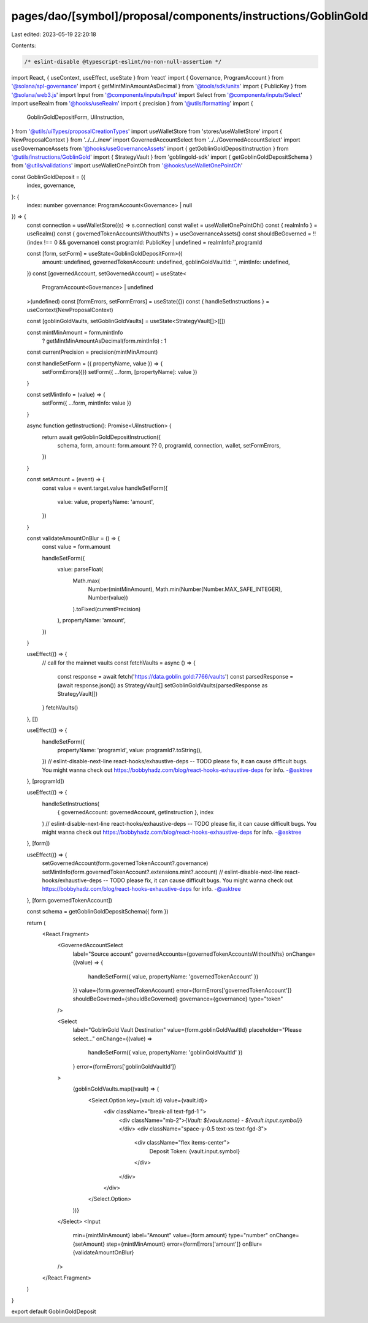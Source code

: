 pages/dao/[symbol]/proposal/components/instructions/GoblinGold/GoblinGoldDeposit.tsx
====================================================================================

Last edited: 2023-05-19 22:20:18

Contents:

.. code-block:: tsx

    /* eslint-disable @typescript-eslint/no-non-null-assertion */
import React, { useContext, useEffect, useState } from 'react'
import { Governance, ProgramAccount } from '@solana/spl-governance'
import { getMintMinAmountAsDecimal } from '@tools/sdk/units'
import { PublicKey } from '@solana/web3.js'
import Input from '@components/inputs/Input'
import Select from '@components/inputs/Select'
import useRealm from '@hooks/useRealm'
import { precision } from '@utils/formatting'
import {
  GoblinGoldDepositForm,
  UiInstruction,
} from '@utils/uiTypes/proposalCreationTypes'
import useWalletStore from 'stores/useWalletStore'
import { NewProposalContext } from '../../../new'
import GovernedAccountSelect from '../../GovernedAccountSelect'
import useGovernanceAssets from '@hooks/useGovernanceAssets'
import { getGoblinGoldDepositInstruction } from '@utils/instructions/GoblinGold'
import { StrategyVault } from 'goblingold-sdk'
import { getGoblinGoldDepositSchema } from '@utils/validations'
import useWalletOnePointOh from '@hooks/useWalletOnePointOh'

const GoblinGoldDeposit = ({
  index,
  governance,
}: {
  index: number
  governance: ProgramAccount<Governance> | null
}) => {
  const connection = useWalletStore((s) => s.connection)
  const wallet = useWalletOnePointOh()
  const { realmInfo } = useRealm()
  const { governedTokenAccountsWithoutNfts } = useGovernanceAssets()
  const shouldBeGoverned = !!(index !== 0 && governance)
  const programId: PublicKey | undefined = realmInfo?.programId

  const [form, setForm] = useState<GoblinGoldDepositForm>({
    amount: undefined,
    governedTokenAccount: undefined,
    goblinGoldVaultId: '',
    mintInfo: undefined,
  })
  const [governedAccount, setGovernedAccount] = useState<
    ProgramAccount<Governance> | undefined
  >(undefined)
  const [formErrors, setFormErrors] = useState({})
  const { handleSetInstructions } = useContext(NewProposalContext)

  const [goblinGoldVaults, setGoblinGoldVaults] = useState<StrategyVault[]>([])

  const mintMinAmount = form.mintInfo
    ? getMintMinAmountAsDecimal(form.mintInfo)
    : 1

  const currentPrecision = precision(mintMinAmount)

  const handleSetForm = ({ propertyName, value }) => {
    setFormErrors({})
    setForm({ ...form, [propertyName]: value })
  }

  const setMintInfo = (value) => {
    setForm({ ...form, mintInfo: value })
  }

  async function getInstruction(): Promise<UiInstruction> {
    return await getGoblinGoldDepositInstruction({
      schema,
      form,
      amount: form.amount ?? 0,
      programId,
      connection,
      wallet,
      setFormErrors,
    })
  }

  const setAmount = (event) => {
    const value = event.target.value
    handleSetForm({
      value: value,
      propertyName: 'amount',
    })
  }

  const validateAmountOnBlur = () => {
    const value = form.amount

    handleSetForm({
      value: parseFloat(
        Math.max(
          Number(mintMinAmount),
          Math.min(Number(Number.MAX_SAFE_INTEGER), Number(value))
        ).toFixed(currentPrecision)
      ),
      propertyName: 'amount',
    })
  }

  useEffect(() => {
    // call for the mainnet vaults
    const fetchVaults = async () => {
      const response = await fetch('https://data.goblin.gold:7766/vaults')
      const parsedResponse = (await response.json()) as StrategyVault[]
      setGoblinGoldVaults(parsedResponse as StrategyVault[])
    }
    fetchVaults()
  }, [])

  useEffect(() => {
    handleSetForm({
      propertyName: 'programId',
      value: programId?.toString(),
    })
    // eslint-disable-next-line react-hooks/exhaustive-deps -- TODO please fix, it can cause difficult bugs. You might wanna check out https://bobbyhadz.com/blog/react-hooks-exhaustive-deps for info. -@asktree
  }, [programId])

  useEffect(() => {
    handleSetInstructions(
      { governedAccount: governedAccount, getInstruction },
      index
    )
    // eslint-disable-next-line react-hooks/exhaustive-deps -- TODO please fix, it can cause difficult bugs. You might wanna check out https://bobbyhadz.com/blog/react-hooks-exhaustive-deps for info. -@asktree
  }, [form])

  useEffect(() => {
    setGovernedAccount(form.governedTokenAccount?.governance)
    setMintInfo(form.governedTokenAccount?.extensions.mint?.account)
    // eslint-disable-next-line react-hooks/exhaustive-deps -- TODO please fix, it can cause difficult bugs. You might wanna check out https://bobbyhadz.com/blog/react-hooks-exhaustive-deps for info. -@asktree
  }, [form.governedTokenAccount])

  const schema = getGoblinGoldDepositSchema({ form })

  return (
    <React.Fragment>
      <GovernedAccountSelect
        label="Source account"
        governedAccounts={governedTokenAccountsWithoutNfts}
        onChange={(value) => {
          handleSetForm({ value, propertyName: 'governedTokenAccount' })
        }}
        value={form.governedTokenAccount}
        error={formErrors['governedTokenAccount']}
        shouldBeGoverned={shouldBeGoverned}
        governance={governance}
        type="token"
      />

      <Select
        label="GoblinGold Vault Destination"
        value={form.goblinGoldVaultId}
        placeholder="Please select..."
        onChange={(value) =>
          handleSetForm({ value, propertyName: 'goblinGoldVaultId' })
        }
        error={formErrors['goblinGoldVaultId']}
      >
        {goblinGoldVaults.map((vault) => (
          <Select.Option key={vault.id} value={vault.id}>
            <div className="break-all text-fgd-1 ">
              <div className="mb-2">{`Vault: ${vault.name} - ${vault.input.symbol}`}</div>
              <div className="space-y-0.5 text-xs text-fgd-3">
                <div className="flex items-center">
                  Deposit Token: {vault.input.symbol}
                </div>
              </div>
            </div>
          </Select.Option>
        ))}
      </Select>
      <Input
        min={mintMinAmount}
        label="Amount"
        value={form.amount}
        type="number"
        onChange={setAmount}
        step={mintMinAmount}
        error={formErrors['amount']}
        onBlur={validateAmountOnBlur}
      />
    </React.Fragment>
  )
}

export default GoblinGoldDeposit


